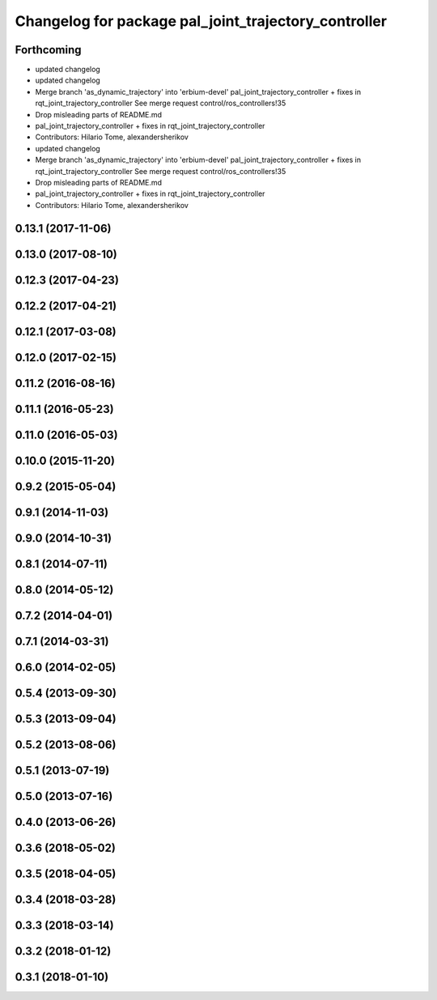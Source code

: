^^^^^^^^^^^^^^^^^^^^^^^^^^^^^^^^^^^^^^^^^^^^^^^^^^^^^
Changelog for package pal_joint_trajectory_controller
^^^^^^^^^^^^^^^^^^^^^^^^^^^^^^^^^^^^^^^^^^^^^^^^^^^^^

Forthcoming
-----------
* updated changelog
* updated changelog
* Merge branch 'as_dynamic_trajectory' into 'erbium-devel'
  pal_joint_trajectory_controller + fixes in rqt_joint_trajectory_controller
  See merge request control/ros_controllers!35
* Drop misleading parts of README.md
* pal_joint_trajectory_controller + fixes in rqt_joint_trajectory_controller
* Contributors: Hilario Tome, alexandersherikov

* updated changelog
* Merge branch 'as_dynamic_trajectory' into 'erbium-devel'
  pal_joint_trajectory_controller + fixes in rqt_joint_trajectory_controller
  See merge request control/ros_controllers!35
* Drop misleading parts of README.md
* pal_joint_trajectory_controller + fixes in rqt_joint_trajectory_controller
* Contributors: Hilario Tome, alexandersherikov

0.13.1 (2017-11-06)
-------------------

0.13.0 (2017-08-10)
-------------------

0.12.3 (2017-04-23)
-------------------

0.12.2 (2017-04-21)
-------------------

0.12.1 (2017-03-08)
-------------------

0.12.0 (2017-02-15)
-------------------

0.11.2 (2016-08-16)
-------------------

0.11.1 (2016-05-23)
-------------------

0.11.0 (2016-05-03)
-------------------

0.10.0 (2015-11-20)
-------------------

0.9.2 (2015-05-04)
------------------

0.9.1 (2014-11-03)
------------------

0.9.0 (2014-10-31)
------------------

0.8.1 (2014-07-11)
------------------

0.8.0 (2014-05-12)
------------------

0.7.2 (2014-04-01)
------------------

0.7.1 (2014-03-31)
------------------

0.6.0 (2014-02-05)
------------------

0.5.4 (2013-09-30)
------------------

0.5.3 (2013-09-04)
------------------

0.5.2 (2013-08-06)
------------------

0.5.1 (2013-07-19)
------------------

0.5.0 (2013-07-16)
------------------

0.4.0 (2013-06-26)
------------------

0.3.6 (2018-05-02)
------------------

0.3.5 (2018-04-05)
------------------

0.3.4 (2018-03-28)
------------------

0.3.3 (2018-03-14)
------------------

0.3.2 (2018-01-12)
------------------

0.3.1 (2018-01-10)
------------------

